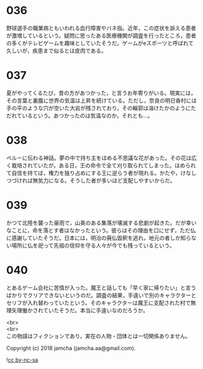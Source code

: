 #+OPTIONS: toc:nil
#+OPTIONS: \n:t

* 036

  野球選手の職業病ともいわれる血行障害やバネ指。近年，この症状を訴える患者が激増しているという。疑問に思ったある医療機関が調査を行ったところ，患者の多くがテレビゲームを趣味としていたそうだ。ゲームがeスポーツと呼ばれて久しいが，疾患まで似るとは皮肉である。

* 037

  夏がやってくるたび，昔の方があつかった，と言うお年寄りがいる。現実には，その言葉と裏腹に世界の気温は上昇を続けている。ただし，奈良の明日香村には手の平のような穴が空いた大岩が残されており，その輪郭は溶けたかのようにただれているという。あつかったのは気温なのか，それとも…。

* 038

  ペルーに伝わる神話。夢の中で持ち主をほめる不思議な花があった。その花は広く栽培されていたが，ある日，王の命令で全て刈り取られてしまった。ほめられて自信を持てば，権力を独り占めにする王に逆らう者が現れる。かたや，けなしつづければ無気力になる。そうした者が多いほど支配しやすいからだ。

* 039

  かつて北陸を襲った豪雨で，山奥のある集落が壊滅する悲劇が起きた。だが幸いなことに，命を落とす者はなかったという。彼らはその理由を口にせず，ただ仏に感謝していたそうだ。日本には，明治の廃仏毀釈を逃れ，地元の者しか知らない場所に仏を祀って先祖の信仰を守る人々が今でも残っているという。

* 040

  とあるゲーム会社に苦情が入った。魔王と話しても「早く家に帰りたい」と言うばかりでクリアできないというのだ。調査の結果，手違いで別のキャラクターとセリフが入れ替わっていたという。そのキャラクターは魔王に支配された村で無理矢理働かされていたそうだ。本当に手違いなのだろうか。

  <br>
  <br>
  この物語はフィクションであり，実在の人物・団体とは一切関係ありません。

  Copyright (c) 2018 jamcha (jamcha.aa@gmail.com).

  ![[https://i.creativecommons.org/l/by-nc-sa/4.0/88x31.png][cc by-nc-sa]]
